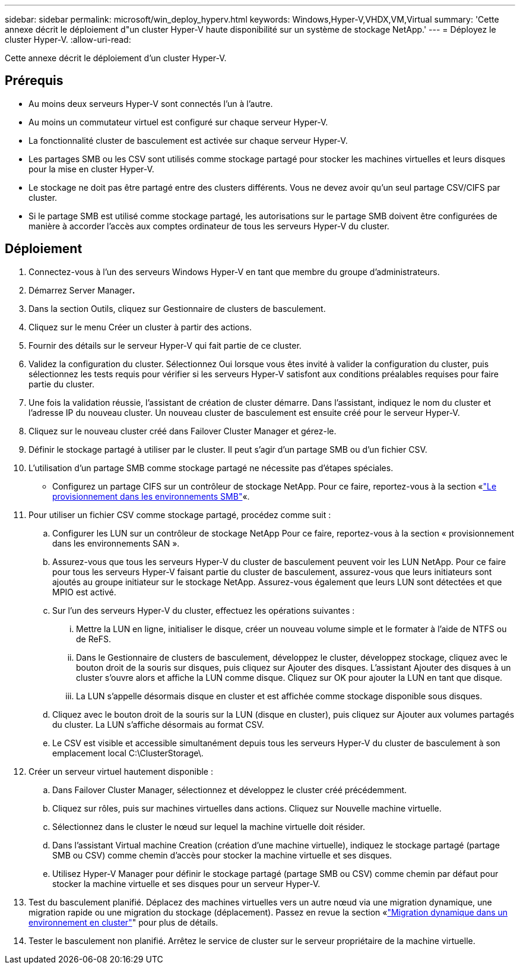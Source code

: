 ---
sidebar: sidebar 
permalink: microsoft/win_deploy_hyperv.html 
keywords: Windows,Hyper-V,VHDX,VM,Virtual 
summary: 'Cette annexe décrit le déploiement d"un cluster Hyper-V haute disponibilité sur un système de stockage NetApp.' 
---
= Déployez le cluster Hyper-V.
:allow-uri-read: 


[role="lead"]
Cette annexe décrit le déploiement d'un cluster Hyper-V.



== Prérequis

* Au moins deux serveurs Hyper-V sont connectés l'un à l'autre.
* Au moins un commutateur virtuel est configuré sur chaque serveur Hyper-V.
* La fonctionnalité cluster de basculement est activée sur chaque serveur Hyper-V.
* Les partages SMB ou les CSV sont utilisés comme stockage partagé pour stocker les machines virtuelles et leurs disques pour la mise en cluster Hyper-V.
* Le stockage ne doit pas être partagé entre des clusters différents. Vous ne devez avoir qu'un seul partage CSV/CIFS par cluster.
* Si le partage SMB est utilisé comme stockage partagé, les autorisations sur le partage SMB doivent être configurées de manière à accorder l'accès aux comptes ordinateur de tous les serveurs Hyper-V du cluster.




== Déploiement

. Connectez-vous à l'un des serveurs Windows Hyper-V en tant que membre du groupe d'administrateurs.
. Démarrez Server Manager**.**
. Dans la section Outils, cliquez sur Gestionnaire de clusters de basculement.
. Cliquez sur le menu Créer un cluster à partir des actions.
. Fournir des détails sur le serveur Hyper-V qui fait partie de ce cluster.
. Validez la configuration du cluster. Sélectionnez Oui lorsque vous êtes invité à valider la configuration du cluster, puis sélectionnez les tests requis pour vérifier si les serveurs Hyper-V satisfont aux conditions préalables requises pour faire partie du cluster.
. Une fois la validation réussie, l'assistant de création de cluster démarre. Dans l'assistant, indiquez le nom du cluster et l'adresse IP du nouveau cluster. Un nouveau cluster de basculement est ensuite créé pour le serveur Hyper-V.
. Cliquez sur le nouveau cluster créé dans Failover Cluster Manager et gérez-le.
. Définir le stockage partagé à utiliser par le cluster. Il peut s'agir d'un partage SMB ou d'un fichier CSV.
. L'utilisation d'un partage SMB comme stockage partagé ne nécessite pas d'étapes spéciales.
+
** Configurez un partage CIFS sur un contrôleur de stockage NetApp. Pour ce faire, reportez-vous à la section «link:win_smb.html["Le provisionnement dans les environnements SMB"]«.


. Pour utiliser un fichier CSV comme stockage partagé, procédez comme suit :
+
.. Configurer les LUN sur un contrôleur de stockage NetApp Pour ce faire, reportez-vous à la section « provisionnement dans les environnements SAN ».
.. Assurez-vous que tous les serveurs Hyper-V du cluster de basculement peuvent voir les LUN NetApp. Pour ce faire pour tous les serveurs Hyper-V faisant partie du cluster de basculement, assurez-vous que leurs initiateurs sont ajoutés au groupe initiateur sur le stockage NetApp. Assurez-vous également que leurs LUN sont détectées et que MPIO est activé.
.. Sur l'un des serveurs Hyper-V du cluster, effectuez les opérations suivantes :
+
... Mettre la LUN en ligne, initialiser le disque, créer un nouveau volume simple et le formater à l'aide de NTFS ou de ReFS.
... Dans le Gestionnaire de clusters de basculement, développez le cluster, développez stockage, cliquez avec le bouton droit de la souris sur disques, puis cliquez sur Ajouter des disques. L'assistant Ajouter des disques à un cluster s'ouvre alors et affiche la LUN comme disque. Cliquez sur OK pour ajouter la LUN en tant que disque.
... La LUN s'appelle désormais disque en cluster et est affichée comme stockage disponible sous disques.


.. Cliquez avec le bouton droit de la souris sur la LUN (disque en cluster), puis cliquez sur Ajouter aux volumes partagés du cluster. La LUN s'affiche désormais au format CSV.
.. Le CSV est visible et accessible simultanément depuis tous les serveurs Hyper-V du cluster de basculement à son emplacement local C:\ClusterStorage\.


. Créer un serveur virtuel hautement disponible :
+
.. Dans Failover Cluster Manager, sélectionnez et développez le cluster créé précédemment.
.. Cliquez sur rôles, puis sur machines virtuelles dans actions. Cliquez sur Nouvelle machine virtuelle.
.. Sélectionnez dans le cluster le nœud sur lequel la machine virtuelle doit résider.
.. Dans l'assistant Virtual machine Creation (création d'une machine virtuelle), indiquez le stockage partagé (partage SMB ou CSV) comme chemin d'accès pour stocker la machine virtuelle et ses disques.
.. Utilisez Hyper-V Manager pour définir le stockage partagé (partage SMB ou CSV) comme chemin par défaut pour stocker la machine virtuelle et ses disques pour un serveur Hyper-V.


. Test du basculement planifié. Déplacez des machines virtuelles vers un autre nœud via une migration dynamique, une migration rapide ou une migration du stockage (déplacement). Passez en revue la section «link:\win_deploy_hyperv_lmce.html["Migration dynamique dans un environnement en cluster"]" pour plus de détails.
. Tester le basculement non planifié. Arrêtez le service de cluster sur le serveur propriétaire de la machine virtuelle.

